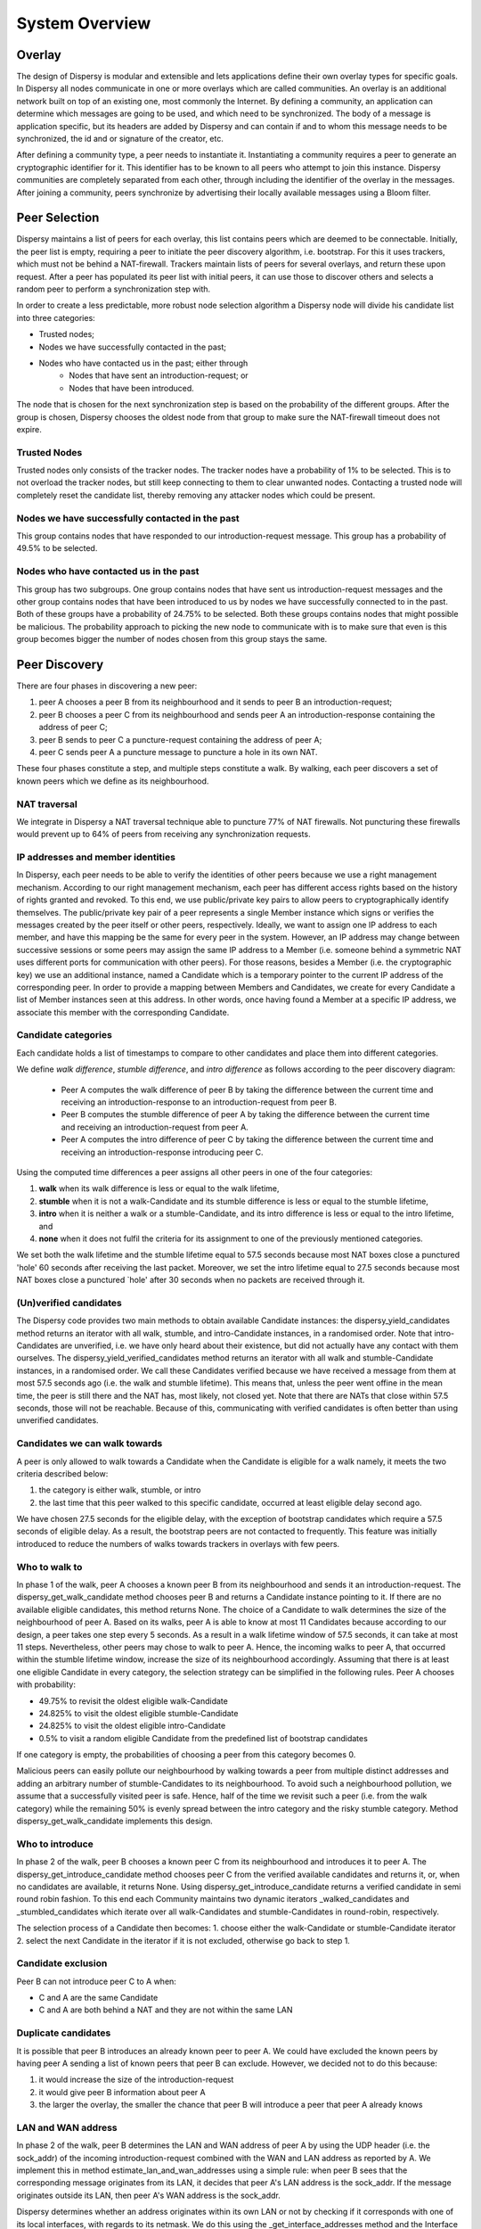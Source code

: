 ***************
System Overview
***************

Overlay
=======

The design of Dispersy is modular and extensible and lets applications define their own overlay types for specific
goals. In Dispersy all nodes communicate in one or more overlays which are called communities. An overlay is an
additional network built on top of an existing one, most commonly the Internet. By defining a community, an application
can determine which messages are going to be used, and which need to be synchronized. The body of a message is
application specific, but its headers are added by Dispersy and can contain if and to whom this message needs to be
synchronized, the id and or signature of the creator, etc.

After defining a community type, a peer needs to instantiate it. Instantiating a community requires a peer to generate
an cryptographic identifier for it. This identifier has to be known to all peers who attempt to join this instance.
Dispersy communities are completely separated from each other, through including the identifier of the overlay in
the messages. After joining a community, peers synchronize by advertising their locally available messages using a
Bloom filter.

Peer Selection
==============

Dispersy maintains a list of peers for each overlay, this list contains peers which are deemed to be connectable.
Initially, the peer list is empty, requiring a peer to initiate the peer discovery algorithm, i.e. bootstrap.
For this it uses trackers, which must not be behind a NAT-firewall. Trackers maintain lists of peers for several
overlays, and return these upon request. After a peer has populated its peer list with initial peers, it can use those
to discover others and selects a random peer to perform a synchronization step with.

In order to create a less predictable, more robust node selection algorithm a Dispersy node will divide his candidate
list into three categories:

* Trusted nodes;
* Nodes we have successfully contacted in the past;
* Nodes who have contacted us in the past; either through
    * Nodes that have sent an introduction-request; or
    * Nodes that have been introduced.

The node that is chosen for the next synchronization step is based on the probability of the different groups.
After the group is chosen, Dispersy chooses the oldest node from that group to make sure the NAT-firewall timeout
does not expire.

Trusted Nodes
-------------

Trusted nodes only consists of the tracker nodes. The tracker nodes have a probability of 1% to be selected.
This is to not overload the tracker nodes, but still keep connecting to them to clear unwanted nodes. Contacting a
trusted node will completely reset the candidate list, thereby removing any attacker nodes which
could be present.

Nodes we have successfully contacted in the past
------------------------------------------------

This group contains nodes that have responded to our introduction-request message. This group has a probability of 49.5%
to be selected.


Nodes who have contacted us in the past
---------------------------------------

This group has two subgroups. One group contains nodes that have sent us introduction-request messages and the other group
contains nodes that have been introduced to us by nodes we have successfully connected to in the past. Both of these groups
have a probability of 24.75% to be selected. Both these groups contains nodes that might possible be malicious.
The probability approach to picking the new node to communicate with is to make sure that even is this group becomes
bigger the number of nodes chosen from this group stays the same.

Peer Discovery
==============

.. image:: images/walk.png


There are four phases in discovering a new peer:

1. peer A chooses a peer B from its neighbourhood and it sends to peer B an introduction-request;
2. peer B chooses a peer C from its neighbourhood and sends peer A an introduction-response containing the address
   of peer C;
3. peer B sends to peer C a puncture-request containing the address of peer A;
4. peer C sends peer A a puncture message to puncture a hole in its own NAT.

These four phases constitute a step, and multiple steps constitute a walk. By walking, each peer discovers a set of
known peers which we define as its neighbourhood.

NAT traversal
-------------

We integrate in Dispersy a NAT traversal technique able to puncture 77% of NAT firewalls.
Not puncturing these firewalls would prevent up to 64% of peers from receiving any synchronization requests.

IP addresses and member identities
----------------------------------

In Dispersy, each peer needs to be able to verify the identities of other peers because we use a right management
mechanism. According to our right management mechanism, each peer has different access rights based on the history of
rights granted and revoked. To this end, we use public/private key pairs to allow peers to cryptographically identify
themselves. The public/private key pair of a peer represents a single Member instance which signs or verifies the
messages created by the peer itself or other peers, respectively. Ideally, we want to assign one IP address to each
member, and have this mapping be the same for every peer in the system. However, an IP address may change between
successive sessions or some peers may assign the same IP address to a Member (i.e. someone behind a symmetric NAT
uses different ports for communication with other peers). For those reasons, besides a Member
(i.e. the cryptographic key) we use an additional instance, named a Candidate which is a temporary pointer to the
current IP address of the corresponding peer. In order to provide a mapping between Members and Candidates, we create
for every Candidate a list of Member instances seen at this address. In other words, once having found a Member at a
specific IP address, we associate this member with the corresponding Candidate.

Candidate categories
--------------------

Each candidate holds a list of timestamps to compare to other candidates and place them into different categories.

We define *walk difference*, *stumble difference*, and *intro difference* as follows according to the peer discovery diagram:

    * Peer A computes the walk difference of peer B by taking the difference between the current time and receiving an
      introduction-response to an introduction-request from peer B.

    * Peer B computes the stumble difference of peer A by
      taking the difference between the current time and receiving an introduction-request from peer A.

    * Peer A computes the intro difference of peer C by taking the difference between the current time and receiving an
      introduction-response introducing peer C.

Using the computed time differences a peer assigns all other peers in one of the four categories:

1. **walk** when its walk difference is less or equal to the walk lifetime,
2. **stumble** when it is not a walk-Candidate and its stumble difference is less or
   equal to the stumble lifetime,
3. **intro** when it is neither a walk or a stumble-Candidate, and its intro difference
   is less or equal to the intro lifetime, and
4. **none** when it does not fulfil the criteria for its assignment to one of the
   previously mentioned categories.

We set both the walk lifetime and the stumble lifetime equal to 57.5 seconds because most NAT boxes close a punctured
'hole' 60 seconds after receiving the last packet. Moreover, we set the intro lifetime equal to 27.5 seconds because
most NAT boxes close a punctured `hole' after 30 seconds when no packets are received through it.

(Un)verified candidates
-----------------------

The Dispersy code provides two main methods to obtain available Candidate instances: the dispersy_yield_candidates
method returns an iterator with all walk, stumble, and intro-Candidate instances, in a randomised order.
Note that intro-Candidates are unverified, i.e. we have only heard about their existence, but did not actually have
any contact with them ourselves. The dispersy_yield_verified_candidates method returns an iterator with all walk and
stumble-Candidate instances, in a randomised order. We call these Candidates verified because we have received a
message from them at most 57.5 seconds ago (i.e. the walk and stumble lifetime). This means that, unless the peer went
offine in the mean time, the peer is still there and the NAT has, most likely, not closed yet. Note that there
are NATs that close within 57.5 seconds, those will not be reachable. Because of this, communicating with verified
candidates is often better than using unverified candidates.

Candidates we can walk towards
------------------------------

A peer is only allowed to walk towards a Candidate when the Candidate is eligible for a walk namely, it meets the two
criteria described below:

1. the category is either walk, stumble, or intro
2. the last time that this peer walked to this specific candidate, occurred at least eligible delay second ago.

We have chosen 27.5 seconds for the eligible delay, with the exception of bootstrap candidates which require a 57.5
seconds of eligible delay. As a result, the bootstrap peers are not contacted to frequently. This feature was initially
introduced to reduce the numbers of walks towards trackers in overlays with few peers.

Who to walk to
--------------

In phase 1 of the walk, peer A chooses a known peer B from its neighbourhood and sends it an introduction-request. The
dispersy_get_walk_candidate method chooses peer B and returns a Candidate instance pointing to it. If there are no
available eligible candidates, this method returns None. The choice of a Candidate to walk determines the size of the
neighbourhood of peer A. Based on its walks, peer A is able to know at most 11 Candidates because according to our
design, a peer takes one step every 5 seconds. As a result in a walk lifetime window of 57.5 seconds, it can take at
most 11 steps. Nevertheless, other peers may chose to walk to peer A. Hence, the incoming walks to peer A, that occurred
within the stumble lifetime window, increase the size of its neighbourhood accordingly. Assuming that there is at least
one eligible Candidate in every category, the selection strategy can be simplified in the following rules. Peer A
chooses with probability:

* 49.75% to revisit the oldest eligible walk-Candidate
* 24.825% to visit the oldest eligible stumble-Candidate
* 24.825% to visit the oldest eligible intro-Candidate
* 0.5% to visit a random eligible Candidate from the predefined list of bootstrap candidates

If one category is empty, the probabilities of choosing a peer from this category becomes 0.

Malicious peers can easily pollute our neighbourhood by walking towards a peer from multiple distinct addresses and
adding an arbitrary number of stumble-Candidates to its neighbourhood. To avoid such a neighbourhood pollution, we
assume that a successfully visited peer is safe. Hence, half of the time we revisit such a peer
(i.e. from the walk category) while the remaining 50% is evenly spread between the intro category and the risky
stumble category. Method dispersy_get_walk_candidate implements this design.

Who to introduce
----------------

In phase 2 of the walk, peer B chooses a known peer C from its neighbourhood and introduces it to peer A. The
dispersy_get_introduce_candidate method chooses peer C from the verified available candidates and returns
it, or, when no candidates are available, it returns None. Using dispersy_get_introduce_candidate returns a verified
candidate in semi round robin fashion. To this end each Community maintains two dynamic iterators _walked_candidates and
_stumbled_candidates which iterate over all walk-Candidates and stumble-Candidates in round-robin, respectively.

The selection process of a Candidate then becomes:
1. choose either the walk-Candidate or stumble-Candidate iterator
2. select the next Candidate in the iterator if it is not excluded, otherwise go back to step 1.

Candidate exclusion
-------------------

Peer B can not introduce peer C to A when:

* C and A are the same Candidate
* C and A are both behind a NAT and they are not within the same LAN

Duplicate candidates
--------------------

It is possible that peer B introduces an already known peer to peer A. We could have excluded the known peers by having
peer A sending a list of known peers that peer B can exclude. However, we decided not to do this because:

1. it would increase the size of the introduction-request
2. it would give peer B information about peer A
3. the larger the overlay, the smaller the chance that peer B will introduce a peer that peer A already knows

LAN and WAN address
-------------------

In phase 2 of the walk, peer B determines the LAN and WAN address of peer A by using the UDP header (i.e. the sock_addr)
of the incoming introduction-request combined with the WAN and LAN address as reported by A. We implement this in method
estimate_lan_and_wan_addresses using a simple rule: when peer B sees that the corresponding message originates
from its LAN, it decides that peer A's LAN address is the sock_addr. If the message originates outside its LAN, then
peer A's WAN address is the sock_addr.

Dispersy determines whether an address originates within its own LAN or not by checking if it corresponds with one of
its local interfaces, with regards to its netmask. We do this using the _get_interface_addresses method and the
Interface instances that it returns. Peer B uses the result of this estimation to update the lan_address and wan_address
properties of the Candidate instance pointing to peer A. These values are also added to the introduction-response,
allowing peer A to assess its own WAN address.

WAN address voting
------------------

In phase 2 of the walk, peer A receives an introduction-response containing the LAN and WAN address that peer B believes
it has. This dial back allows peer A to determine how other peers perceive it, and thereby whether a NAT is affecting
its address. When peer A is not affected by a NAT the voting will provide it with its own address. This is useful when
peer A and B are both within the same LAN while peer C is not. In this case peer A will send an introduction-request
(which includes the WAN address determined by voting) to peer B, peer B will inform peer C of both A's LAN
(as determined by the UDP header) and WAN address (as reported by A), allowing peer C to determine that peer A is not
within its LAN address, hence it will use peer A's reported WAN address to puncture its own NAT. When a NAT affects peer
A the voting will provide information about the type of NAT, i.e. the connection type, that it is behind, as described
below. This connection type effects who a peer introduces when receiving an introduction-request. Most of the magic
happens in the wan_address_vote method and goes roughly as follows:

1. remove whatever B voted for before,
2. if the address is valid and B is outside our LAN then add the vote
3. select the new address as our WAN address if it has equal or more votes than our current WAN address. Note that
   changing our WAN address also makes us re-evaluate our LAN address;
4. determine our connection type based on the following rules:
        * **public**, when all votes have been for the same address and our LAN and WAN addresses are the same
        * **symmetric-NAT**, when we have votes for more than one different addresses
        * **unknown**, in all other cases

Cleanup old voting data
-----------------------

To allow for changes in the connectivity, i.e. when running on a roaming machine that changes IP addresses periodically,
we must remove older votes, by calling the wan_address_unvote method5, that may no longer apply. Dispersy does this by
periodically (every five minutes) checking for obsolete Candidate instances. Where we consider a Candidate to be
obsolete when the last walk, stumble, or intro was more than lifetime seconds ago, where lifetime is three minutes.
This means that it can take anywhere between five and eight minutes before removing old votes.

Transferring the public key
---------------------------

The  messages introduction-request and introduction-response used to discover new nodes do not contain the public key
of the sender, we transfer this key using a missing-identity request and a identity message response.
Luckily this is only needed for public keys that we do not yet have. So the first time a node connects the
interaction between the nodes goes like:

.. image:: images/walk-identity.png

Bloom filter
============

In Dispersy, nodes synchronize bundles by advertising their locally available bundles using Bloomfilters.
The Bloomfilters contain the bundles which a sending node has received previously, allowing the receiving node to check
for missing bundles. Included in the introduction-request messages is a Bloom filter which advertises the locally
available messages of a peer. We only include a subset of all messages locally available in the Bloom filter in order to
keep the false positive rate low. Moreover, as Dispersy is based on UDP we limit the size of the message which
includes the Bloom filter to the maximum transmission unit (MTU) of the link in order to avoid fragmentation.
IP fragmentation is caused by a router in the path having a lower MTU than the packet size. A typical MTU size on the
Internet is 1500 bytes, for 802.11 it is 2304 bytes.

We define message synchronization as creating consistency in a network of peers by resolving differences in messages
received between two peers at a time. Peers regularly request missing messages by advertising their locally available
messages using a Bloom filter. A Bloom filter is a compact hash-representation which allows for membership testing.
Upon receiving such a request, a peer uses the Bloom filter to test if it has messages available the other has not.

Our synchronization technique consists of five steps:

1. Select a node from our candidate list
2. Select a range of bundles for synchronization
3. Create a Bloomfilter by hashing the selected bundles
4. Send the Bloomfilter to the selected node
5. Pause for a fixed interval and goto step 1